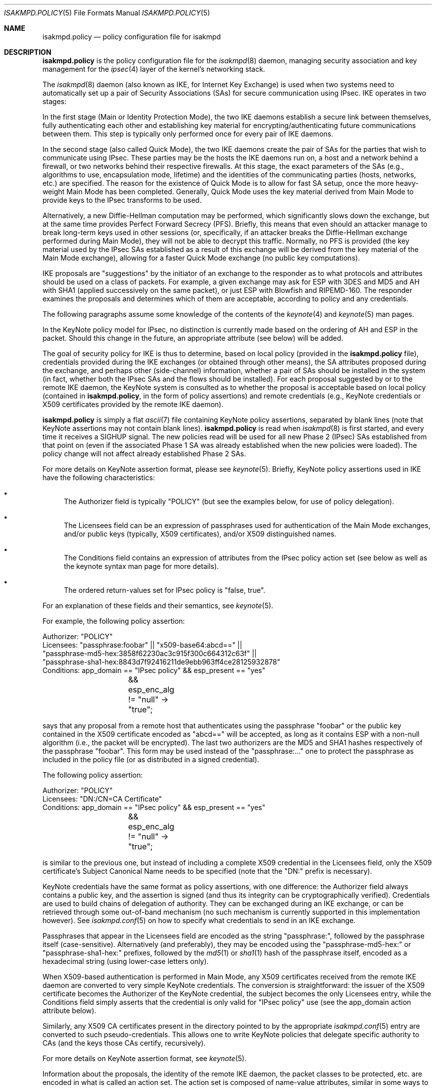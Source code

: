 .\" $OpenBSD: isakmpd.policy.5,v 1.41 2007/05/31 19:19:45 jmc Exp $
.\" $EOM: isakmpd.policy.5,v 1.24 2000/11/23 12:55:25 niklas Exp $
.\"
.\" Copyright (c) 1999-2001, Angelos D. Keromytis.  All rights reserved.
.\"
.\" Redistribution and use in source and binary forms, with or without
.\" modification, are permitted provided that the following conditions
.\" are met:
.\" 1. Redistributions of source code must retain the above copyright
.\"    notice, this list of conditions and the following disclaimer.
.\" 2. Redistributions in binary form must reproduce the above copyright
.\"    notice, this list of conditions and the following disclaimer in the
.\"    documentation and/or other materials provided with the distribution.
.\"
.\" THIS SOFTWARE IS PROVIDED BY THE AUTHOR ``AS IS'' AND ANY EXPRESS OR
.\" IMPLIED WARRANTIES, INCLUDING, BUT NOT LIMITED TO, THE IMPLIED WARRANTIES
.\" OF MERCHANTABILITY AND FITNESS FOR A PARTICULAR PURPOSE ARE DISCLAIMED.
.\" IN NO EVENT SHALL THE AUTHOR BE LIABLE FOR ANY DIRECT, INDIRECT,
.\" INCIDENTAL, SPECIAL, EXEMPLARY, OR CONSEQUENTIAL DAMAGES (INCLUDING, BUT
.\" NOT LIMITED TO, PROCUREMENT OF SUBSTITUTE GOODS OR SERVICES; LOSS OF USE,
.\" DATA, OR PROFITS; OR BUSINESS INTERRUPTION) HOWEVER CAUSED AND ON ANY
.\" THEORY OF LIABILITY, WHETHER IN CONTRACT, STRICT LIABILITY, OR TORT
.\" (INCLUDING NEGLIGENCE OR OTHERWISE) ARISING IN ANY WAY OUT OF THE USE OF
.\" THIS SOFTWARE, EVEN IF ADVISED OF THE POSSIBILITY OF SUCH DAMAGE.
.\"
.\"
.\" Manual page, using -mandoc macros
.\"
.Dd $Mdocdate$
.Dt ISAKMPD.POLICY 5
.Os
.Sh NAME
.Nm isakmpd.policy
.Nd policy configuration file for isakmpd
.Sh DESCRIPTION
.Nm
is the policy configuration file for the
.Xr isakmpd 8
daemon, managing security association and key management for the
.Xr ipsec 4
layer of the kernel's networking stack.
.Pp
The
.Xr isakmpd 8
daemon (also known as IKE, for Internet Key Exchange) is used when two
systems need to automatically set up a pair of Security Associations
(SAs) for secure communication using IPsec.
IKE operates in two stages:
.Pp
In the first stage (Main or Identity Protection Mode), the two IKE
daemons establish a secure link between themselves, fully
authenticating each other and establishing key material for
encrypting/authenticating future communications between them.
This step is typically only performed once for every pair of IKE daemons.
.Pp
In the second stage (also called Quick Mode), the two IKE daemons
create the pair of SAs for the parties that wish to communicate using
IPsec.
These parties may be the hosts the IKE daemons run on, a host
and a network behind a firewall, or two networks behind their
respective firewalls.
At this stage, the exact parameters of the SAs
(e.g., algorithms to use, encapsulation mode, lifetime) and the
identities of the communicating parties (hosts, networks, etc.) are
specified.
The reason for the existence of Quick Mode is to allow for fast
SA setup, once the more heavy-weight Main Mode has been completed.
Generally, Quick Mode uses the key material derived from Main Mode to
provide keys to the IPsec transforms to be used.
.Pp
Alternatively, a new
Diffie-Hellman computation may be performed, which significantly slows
down the exchange, but at the same time provides Perfect Forward
Secrecy (PFS).
Briefly, this means that even should an attacker
manage to break long-term keys used in other sessions (or,
specifically, if an attacker breaks the Diffie-Hellman exchange
performed during Main Mode), they will not be able to decrypt this
traffic.
Normally, no PFS is provided (the key material used by the
IPsec SAs established as a result of this exchange will be derived
from the key material of the Main Mode exchange), allowing for a
faster Quick Mode exchange (no public key computations).
.Pp
IKE proposals are "suggestions" by the initiator of an exchange to the
responder as to what protocols and attributes should be used on a
class of packets.
For example, a given exchange may ask for ESP with
3DES and MD5 and AH with SHA1 (applied successively on the same
packet), or just ESP with Blowfish and RIPEMD-160.
The responder
examines the proposals and determines which of them are acceptable,
according to policy and any credentials.
.Pp
The following paragraphs assume some knowledge of the contents of the
.Xr keynote 4
and
.Xr keynote 5
man pages.
.Pp
In the KeyNote policy model for IPsec, no distinction is currently
made based on the ordering of AH and ESP in the packet.
Should this
change in the future, an appropriate attribute (see below) will be
added.
.Pp
The goal of security policy for IKE is thus to determine, based on
local policy (provided in the
.Nm
file), credentials provided during the IKE exchanges (or obtained
through other means), the SA attributes proposed during the exchange,
and perhaps other (side-channel) information, whether a pair of SAs
should be installed in the system (in fact, whether both the IPsec SAs
and the flows should be installed).
For each proposal suggested by or
to the remote IKE daemon, the KeyNote system is consulted as to
whether the proposal is acceptable based on local policy (contained in
.Nm ,
in the form of policy assertions) and remote credentials (e.g.,
KeyNote credentials or X509 certificates provided by the remote IKE
daemon).
.Pp
.Nm
is simply a flat
.Xr ascii 7
file containing KeyNote policy assertions, separated by blank lines
(note that KeyNote assertions may not contain blank lines).
.Nm
is read when
.Xr isakmpd 8
is first started, and every time it receives a
.Dv SIGHUP
signal.
The new policies read will be used for all new Phase 2 (IPsec)
SAs established from that point on (even if the associated Phase 1 SA
was already established when the new policies were loaded).
The policy change will not affect already established Phase 2 SAs.
.Pp
For more details on KeyNote assertion format, please see
.Xr keynote 5 .
Briefly, KeyNote policy assertions used in IKE have the following
characteristics:
.Bl -bullet
.It
The Authorizer field is typically "POLICY" (but see the examples
below, for use of policy delegation).
.It
The Licensees field can be an expression of passphrases used for
authentication of the Main Mode exchanges, and/or public keys
(typically, X509 certificates), and/or X509 distinguished names.
.It
The Conditions field contains an expression of attributes from the
IPsec policy action set (see below as well as the keynote syntax man
page for more details).
.It
The ordered return-values set for IPsec policy is "false, true".
.El
.Pp
For an explanation of these fields and their semantics, see
.Xr keynote 5 .
.Pp
For example, the following policy assertion:
.Bd -literal
    Authorizer: "POLICY"
    Licensees: "passphrase:foobar" || "x509-base64:abcd==" ||
      "passphrase-md5-hex:3858f62230ac3c915f300c664312c63f" ||
      "passphrase-sha1-hex:8843d7f92416211de9ebb963ff4ce28125932878"
    Conditions: app_domain == "IPsec policy" && esp_present == "yes"
		&& esp_enc_alg != "null" -> "true";
.Ed
.Pp
says that any proposal from a remote host that authenticates using the
passphrase "foobar" or the public key contained in the X509
certificate encoded as "abcd==" will be accepted, as long as it
contains ESP with a non-null algorithm (i.e., the packet will be
encrypted).
The last two authorizers are the MD5 and SHA1 hashes respectively of
the passphrase "foobar".
This form may be used instead of the "passphrase:..." one to protect
the passphrase as included in the policy file (or as distributed in a
signed credential).
.Pp
The following policy assertion:
.Bd -literal
    Authorizer: "POLICY"
    Licensees: "DN:/CN=CA Certificate"
    Conditions: app_domain == "IPsec policy" && esp_present == "yes"
		&& esp_enc_alg != "null" -> "true";
.Ed
.Pp
is similar to the previous one, but instead of including a complete
X509 credential in the Licensees field, only the X509 certificate's
Subject Canonical Name needs to be specified (note that the "DN:"
prefix is necessary).
.Pp
KeyNote credentials have the same format as policy assertions, with
one difference: the Authorizer field always contains a public key, and
the assertion is signed (and thus its integrity can be
cryptographically verified).
Credentials are used to build chains of delegation of authority.
They can be exchanged during an IKE exchange,
or can be retrieved through some out-of-band mechanism (no such
mechanism is currently supported in this implementation however).
See
.Xr isakmpd.conf 5
on how to specify what credentials to send in an IKE exchange.
.Pp
Passphrases that appear in the Licensees field are encoded as the
string "passphrase:", followed by the passphrase itself
(case-sensitive).
Alternatively (and preferably), they may be encoded using the
"passphrase-md5-hex:" or "passphrase-sha1-hex:" prefixes, followed
by the
.Xr md5 1
or
.Xr sha1 1
hash of the passphrase itself, encoded as a hexadecimal string (using
lower-case letters only).
.Pp
When X509-based authentication is performed in Main Mode, any X509
certificates received from the remote IKE daemon are converted to very
simple KeyNote credentials.
The conversion is straightforward: the
issuer of the X509 certificate becomes the Authorizer of the KeyNote
credential, the subject becomes the only Licensees entry, while the
Conditions field simply asserts that the credential is only valid for
"IPsec policy" use (see the app_domain action attribute below).
.Pp
Similarly, any X509 CA certificates present in the directory pointed
to by the appropriate
.Xr isakmpd.conf 5
entry are converted to such pseudo-credentials.
This allows one to
write KeyNote policies that delegate specific authority to CAs (and
the keys those CAs certify, recursively).
.Pp
For more details on KeyNote assertion format, see
.Xr keynote 5 .
.Pp
Information about the proposals, the identity of the remote IKE
daemon, the packet classes to be protected, etc. are encoded in what
is called an action set.
The action set is composed of name-value
attributes, similar in some ways to shell environment variables.
These values are initialized by
.Xr isakmpd 8
before each query to the KeyNote system, and can be tested against in
the Conditions field of assertions.
See
.Xr keynote 4
and
.Xr keynote 5
for more details on the format and semantics of the Conditions field.
.Pp
Note that assertions and credentials can make references to
non-existent attributes without catastrophic failures (access may be
denied, depending on the overall structure, but will not be
accidentally granted).
One reason for credentials referencing
non-existent attributes is that they were defined within a specific
implementation or network only.
.Pp
In the following attribute set, IPv4 addresses are encoded as ASCII
strings in the usual dotted-quad format.
However, all quads are three digits long.
For example, the IPv4 address 10.128.1.12 would be encoded as 010.128.001.012.
Similarly, IPv6 addresses are encoded in the standard x:x:x:x:x:x:x:x
format, where the 'x's are the hexadecimal values of the eight 16-bit
pieces of the address.
All 'x's are four digits long.
For example, the address 1080:0:12:0:8:800:200C:417A
would be encoded as 1080:0000:0012:0000:0008:0800:200C:417A.
.Pp
The following attributes are currently defined:
.Bl -tag -width -indent
.It ah_auth_alg
One of
.Va hmac-md5 ,
.Va hmac-sha ,
.Va des-mac ,
.Va kpdk ,
.Va hmac-sha2-256 ,
.Va hmac-sha2-384 ,
.Va hmac-sha2-512 ,
or
.Va hmac-ripemd .
based on the authentication method specified in the AH proposal.
.It ah_ecn, esp_ecn, comp_ecn
Set to
.Va yes
or
.Va no ,
based on whether ECN was requested for the IPsec tunnel.
.It ah_encapsulation, esp_encapsulation, comp_encapsulation
Set to
.Va tunnel
or
.Va transport ,
based on the AH, ESP, and compression proposal.
.It ah_group_desc, esp_group_desc, comp_group_desc
The Diffie-Hellman group identifier from the AH, ESP, and compression
proposal, used for PFS during Quick Mode (see the pfs attribute
above).
If more than one of these attributes are set to a value other
than zero, they should have the same value (in valid IKE proposals).
Valid values are 1 (768-bit MODP), 2 (1024-bit MODP), 3 (155-bit EC),
4 (185-bit EC), and 5 (1536-bit MODP).
.It ah_hash_alg
One of
.Va md5 ,
.Va sha ,
.Va ripemd ,
.Va sha2-256 ,
.Va sha2-384 ,
.Va sha2-512 ,
or
.Va des ,
based on the hash algorithm specified in the AH proposal.
This attribute describes the generic transform to be used in the AH
authentication.
.It ah_key_length, esp_key_length
The number of key bits to be used by the authentication and encryption
algorithms respectively (for variable key-size algorithms).
.It ah_key_rounds, esp_key length
The number of rounds of the authentication and encryption algorithms
respectively (for variable round algorithms).
.It ah_life_kbytes, esp_life_kbytes, comp_life_kbytes
Set to the lifetime of the AH, ESP, and compression proposal, in
kbytes of traffic.
If no lifetime was proposed for the corresponding
protocol (e.g., there was no proposal for AH), the corresponding
attribute will be set to zero.
.It ah_life_seconds, esp_life_seconds, comp_life_seconds
Set to the lifetime of the AH, ESP, and compression proposal, in
seconds.
If no lifetime was proposed for the corresponding protocol
(e.g., there was no proposal for AH), the corresponding attribute will
be set to zero.
.It ah_present, esp_present, comp_present
Set to
.Va yes
if an AH, ESP, or compression proposal was received respectively,
.Va no
otherwise.
.It app_domain
Always set to
.Va IPsec policy .
.It comp_alg
One of
.Va oui ,
.Va deflate ,
.Va lzs ,
or
.Va v42bis ,
based on the compression algorithm specified in the compression
proposal.
.It comp_dict_size
Specifies the log2 maximum size of the dictionary, according to the
compression proposal.
.It comp_private_alg
Set to an integer specifying the private algorithm in use, according
to the compression proposal.
.It doi
Always set to
.Va ipsec .
.It esp_auth_alg
One of
.Va hmac-md5 ,
.Va hmac-sha ,
.Va des-mac ,
.Va kpdk ,
.Va hmac-sha2-256 ,
.Va hmac-sha2-384 ,
.Va hmac-sha2-512 ,
or
.Va hmac-ripemd
based on the authentication method specified in the ESP proposal.
.It esp_enc_alg
One of
.Va des ,
.Va des-iv64 ,
.Va 3des ,
.Va rc4 ,
.Va idea ,
.Va cast ,
.Va blowfish ,
.Va 3idea ,
.Va des-iv32 ,
.Va rc4 ,
.Va null ,
or
.Va aes ,
based on the encryption algorithm specified in the ESP proposal.
.It GMTTimeOfDay
Set to the UTC date/time, in YYYYMMDDHHmmSS format.
.It initiator
Set to
.Va yes
if the local daemon is initiating the Phase 2 SA,
.Va no
otherwise.
.It local_negotiation_address
Set to the IPv4 or IPv6 address of the local interface used by the local IKE
daemon for this exchange.
.It LocalTimeOfDay
Set to the local date/time, in YYYYMMDDHHmmSS format.
.It pfs
Set to
.Va yes
if a Diffie-Hellman exchange will be performed during this Quick Mode,
.Va no
otherwise.
.It phase_1
Set to
.Va aggressive
if aggressive mode was used to establish the Phase 1 SA, or
.Va main
if main mode was used instead.
.It phase1_group_desc
The Diffie-Hellman group identifier used in IKE Phase 1.
Takes the same values as
.Va ah_group_desc .
.It remote_filter, local_filter, remote_id
When the corresponding filter_type specifies an address range or
subnet, these are set to the upper and lower part of the address
space separated by a dash ('-') character (if the type specifies a
single address, they are set to that address).
.Pp
For FQDN and User FQDN types, these are set to the respective string.
For Key ID, these are set to the hexadecimal representation of the
associated byte string (lower-case letters used) if the Key ID payload
contains non-printable characters.
Otherwise, they are set to the respective string.
.Pp
For ASN1 DN, these are set to the text encoding of the Distinguished
Name in the payload sent or received.
The format is the same as that used in the Licensees field.
.It remote_filter_addr_lower, local_filter_addr_lower, remote_id_addr_lower
When the corresponding filter_type is
.Va IPv4 address
or
.Va IPv6 address ,
these contain the respective address.
For
.Va IPv4 range
or
.Va IPv6 range ,
these contain the lower end of the address range.
For
.Va IPv4 subnet
or
.Va IPv6 subnet ,
these contain the lowest address in the specified subnet.
.It remote_filter_addr_upper, local_filter_addr_upper, remote_id_addr_upper
When the corresponding filter_type is
.Va IPv4 address
or
.Va IPv6 address ,
these contain the respective address.
For
.Va IPv4 range
or
.Va IPv6 range ,
they contain the upper end of the address range.
For
.Va IPv4 subnet
or
.Va IPv6 subnet ,
they contain the highest address in the specified subnet.
.It remote_filter_port, local_filter_port, remote_id_port
Set to the transport protocol port.
.It remote_filter_proto, local_filter_proto, remote_id_proto
Set to
.Va etherip ,
.Va tcp ,
.Va udp ,
or the transport protocol number, depending on the transport protocol set
in the IDci, IDcr, and Main Mode peer ID respectively.
.It remote_filter_type, local_filter_type, remote_id_type
Set to
.Va IPv4 address ,
.Va IPv4 range ,
.Va IPv4 subnet ,
.Va IPv6 address ,
.Va IPv6 range ,
.Va IPv6 subnet ,
.Va FQDN ,
.Va User FQDN ,
.Va ASN1 DN ,
.Va ASN1 GN ,
or
.Va Key ID ,
based on the Quick Mode Initiator ID, Quick Mode Responder ID, and
Main Mode peer ID respectively.
.It remote_negotiation_address
Set to the IPv4 or IPv6 address of the remote IKE daemon.
.El
.Sh FILES
.Bl -tag -width /etc/isakmpd/isakmpd.policy
.It Pa /etc/isakmpd/isakmpd.policy
The default
.Xr isakmpd 8
policy configuration file.
.El
.Sh EXAMPLES
.Bd -literal
    Authorizer: "POLICY"
    Comment: This bare-bones assertion accepts everything



    Authorizer: "POLICY"
    Licensees: "passphrase-md5-hex:10838982612aff543e2e62a67c786550"
    Comment: This policy accepts anyone using shared-secret
	     authentication using the password mekmitasdigoat,
	     and does ESP with some form of encryption (not null).
    Conditions: app_domain == "IPsec policy" &&
                esp_present == "yes" &&
                esp_enc_alg != "null" -> "true";



    Authorizer: "POLICY"
    Licensees: "subpolicy1" || "subpolicy2"
    Comment: Delegate to two other sub-policies, so we
             can manage our policy better. Since these subpolicies
             are not "owned" by a key (and are thus unsigned), they
	     have to be in isakmpd.policy.
    Conditions: app_domain == "IPsec policy";



    KeyNote-Version: 2
    Licensees: "passphrase-md5-hex:9c42a1346e333a770904b2a2b37fa7d3"
    Conditions: esp_present == "yes" -> "true";
    Authorizer: "subpolicy1"



    Conditions: ah_present == "yes" ->
                   {
                       ah_auth_alg == "md5" -> "true";
                       ah_auth_alg == "sha" &&
                       esp_present == "no" -> "true";
                   };
    Licensees: "passphrase:otherpassword" ||
       "passphrase-sha1-hex:f5ed6e4abd30c36a89409b5da7ecb542c9fbf00f"
    Authorizer: "subpolicy2"



    keynote-version: 2
    comment: this is an example of a policy delegating to a CN.
    authorizer: "POLICY"
    licensees: "DN:/CN=CA Certificate/emailAddress=ca@foo.bar.com"



    keynote-version: 2
    comment: This is an example of a policy delegating to a key.
    authorizer: "POLICY"
    licensees: "x509-base64:MIICGDCCAYGgAwIBAgIBADANBgkqhkiG9w0BAQQ\\
		FADBSMQswCQYDVQQGEwJHQjEOMAwGA1UEChMFQmVuQ28xETAPBg\\
		NVBAMTCEJlbkNvIENBMSAwHgYJKoZIhvcNAQkBFhFiZW5AYWxnc\\
		m91cC5jby51azAeFw05OTEwMTEyMjQ5MzhaFw05OTExMTAyMjQ5\\
		MzhaMFIxCzAJBgNVBAYTAkdCMQ4wDAYDVQQKEwVCZW5DbzERMA8\\
		GA1UEAxMIQmVuQ28gQ0ExIDAeBgkqhkiG9w0BCQEWEWJlbkBhbG\\
		dyb3VwLmNvLnVrMIGfMA0GCSqGSIb3DQEBAQUAA4GNADCBiQKBg\\
		QCxyAte2HEVouXg1Yu+vDihbnjDRn+6k00Rv6cZqbwA3BQ30mC/\\
		3TFJ09VGXCaM0UKfpnxIpkBYLmOA3FWkKI0RvPU7E1AhKkhC1Ds\\
		PSBFjYHrB15T5lYzgfwKJCIxTDzZDx2iobUgPa0FRNGVUjpQ4/k\\
		MJ2BF4Wh7zY3X08rMzsQIDAQABMA0GCSqGSIb3DQEBBAUAA4GBA\\
		DWJ5pbTcE7iKHWLQTMYiz8i9jGi5+Eo1yr1Bab90tgaGQV0zrRH\\
		jDHgAAy1h8WSXuyQrXfgbx2rnWFPhx9CfmuAXn7sZmQE3mnUqeP\\
		ZL2dW87jdBGqtoUdNcoz5zKBkC943yasNui/O01MiqgadTThTJH\\
		d1Pn17LbJC1ZVRNjR5"
    conditions: app_domain == "IPsec policy" && doi == "ipsec" &&
            pfs == "yes" && esp_present == "yes" && ah_present == "no" &&
            (esp_enc_alg == "3des" || esp_enc_alg == "aes") -> "true";



    keynote-version: 2
    comment: This is an example of a credential, the signature does
	     not really verify (although the keys are real).
    licensees: "x509-base64:MIICGDCCAYGgAwIBAgIBADANBgkqhkiG9w0BAQQ\\
		FADBSMQswCQYDVQQGEwJHQjEOMAwGA1UEChMFQmVuQ28xETAPBg\\
		NVBAMTCEJlbkNvIENBMSAwHgYJKoZIhvcNAQkBFhFiZW5AYWxnc\\
		m91cC5jby51azAeFw05OTEwMTEyMzA2MjJaFw05OTExMTAyMzA2\\
		MjJaMFIxCzAJBgNVBAYTAkdCMQ4wDAYDVQQKEwVCZW5DbzERMA8\\
		GA1UEAxMIQmVuQ28gQ0ExIDAeBgkqhkiG9w0BCQEWEWJlbkBhbG\\
		dyb3VwLmNvLnVrMIGfMA0GCSqGSIb3DQEBAQUAA4GNADCBiQKBg\\
		QDaCs+JAB6YRKAVkoi1NkOpE1V3syApjBj0Ahjq5HqYAACo1JhM\\
		+QsPwuSWCNhBT51HX6G6UzfY3mOUz/vou6MJ/wor8EdeTX4nucx\\
		NSz/r6XI262aXezAp+GdBviuJZx3Q67ON/IWYrB4QtvihI4bMn5\\
		E55nF6TKtUMJTdATvs/wIDAQABMA0GCSqGSIb3DQEBBAUAA4GBA\\
		MaQOSkaiR8id0h6Zo0VSB4HpBnjpWqz1jNG8N4RPN0W8muRA2b9\\
		85GNP1bkC3fK1ZPpFTB0A76lLn11CfhAf/gV1iz3ELlUHo5J8nx\\
		Pu6XfsGJm3HsXJOuvOog8Aean4ODo4KInuAsnbLzpGl0d+Jqa5u\\
		TZUxsyg4QOBwYEU92H"
    authorizer: "x509-base64:MIICGDCCAYGgAwIBAgIBADANBgkqhkiG9w0BAQQ\\
		 FADBSMQswCQYDVQQGEwJHQjEOMAwGA1UEChMFQmVuQ28xETAPBg\\
		 NVBAMTCEJlbkNvIENBMSAwHgYJKoZIhvcNAQkBFhFiZW5AYWxnc\\
		 m91cC5jby51azAeFw05OTEwMTEyMjQ5MzhaFw05OTExMTAyMjQ5\\
		 MzhaMFIxCzAJBgNVBAYTAkdCMQ4wDAYDVQQKEwVCZW5DbzERMA8\\
		 GA1UEAxMIQmVuQ28gQ0ExIDAeBgkqhkiG9w0BCQEWEWJlbkBhbG\\
		 dyb3VwLmNvLnVrMIGfMA0GCSqGSIb3DQEBAQUAA4GNADCBiQKBg\\
		 QCxyAte2HEVouXg1Yu+vDihbnjDRn+6k00Rv6cZqbwA3BQ30mC/\\
		 3TFJ09VGXCaM0UKfpnxIpkBYLmOA3FWkKI0RvPU7E1AhKkhC1Ds\\
		 PSBFjYHrB15T5lYzgfwKJCIxTDzZDx2iobUgPa0FRNGVUjpQ4/k\\
		 MJ2BF4Wh7zY3X08rMzsQIDAQABMA0GCSqGSIb3DQEBBAUAA4GBA\\
		 DWJ5pbTcE7iKHWLQTMYiz8i9jGi5+Eo1yr1Bab90tgaGQV0zrRH\\
		 jDHgAAy1h8WSXuyQrXfgbx2rnWFPhx9CfmuAXn7sZmQE3mnUqeP\\
		 ZL2dW87jdBGqtoUdNcoz5zKBkC943yasNui/O01MiqgadTThTJH\\
		 d1Pn17LbJC1ZVRNjR5"
conditions: app_domain == "IPsec policy" && doi == "ipsec" &&
	    pfs == "yes" && esp_present == "yes" && ah_present == "no" &&
            (esp_enc_alg == "3des" || esp_enc_alg == "aes") -> "true";
Signature: "sig-x509-sha1-base64:ql+vrUxv14DcBOQHR2jsbXayq6T\\
            mmtMiUB745a8rjwSrQwh+KIVDlUrghPnqhSIkWSDi9oWWMbfg\\
            mkdudZ0wjgeTLMI2NI4GibMMsToakOKMex/0q4cpdpln3DKcQ\\
            IcjzRv4khDws69FT3QfELjcpShvbLrXmh1Z00OFmxjyqDw="
.Ed
.Sh SEE ALSO
.Xr ipsec 4 ,
.Xr keynote 4 ,
.Xr keynote 5 ,
.Xr isakmpd 8
.Sh BUGS
A more sane way of expressing IPv6 address ranges is needed.
